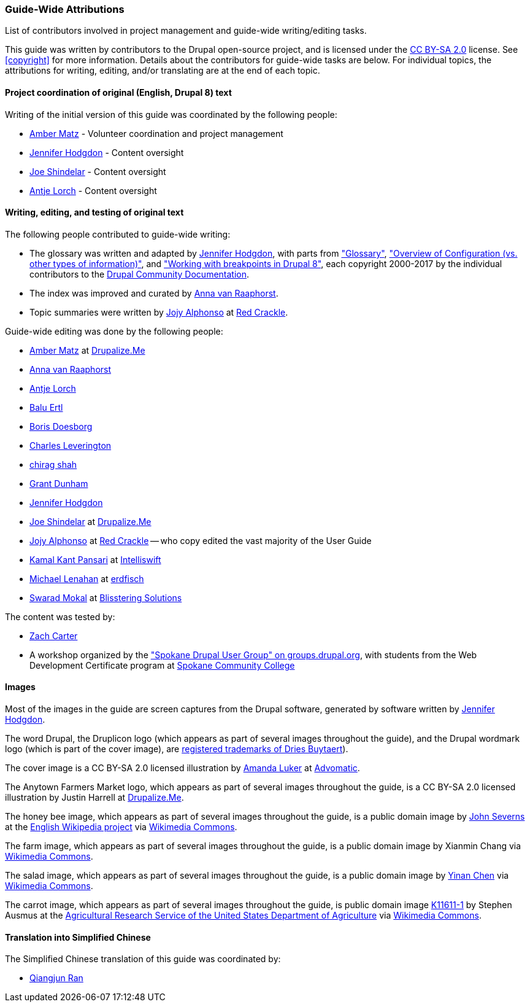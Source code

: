[[attributions]]
=== Guide-Wide Attributions

[role="summary"]
List of contributors involved in project management and guide-wide writing/editing tasks.

(((Content attributions for this document)))
(((Attributions for this document)))
(((Copyright for this document)))

This guide was written by contributors to the Drupal open-source
project, and is licensed under the
https://creativecommons.org/licenses/by-sa/2.0/[CC BY-SA 2.0] license. See
<<copyright>> for more information. Details about the contributors for
guide-wide tasks are below. For individual topics, the attributions for writing,
editing, and/or translating are at the end of each topic.


==== Project coordination of original (English, Drupal 8) text

Writing of the initial version of this guide was coordinated by the following
people:

* https://www.drupal.org/u/amber-himes-matz[Amber Matz] - Volunteer coordination
and project management

* https://www.drupal.org/u/jhodgdon[Jennifer Hodgdon] - Content oversight

* https://www.drupal.org/u/eojthebrave[Joe Shindelar] - Content oversight

* https://www.drupal.org/u/ifrik[Antje Lorch] - Content oversight


==== Writing, editing, and testing of original text

The following people contributed to guide-wide writing:

* The glossary was written and adapted by
https://www.drupal.org/u/jhodgdon[Jennifer Hodgdon],
with parts from https://www.drupal.org/docs/7/understanding-drupal/glossary["Glossary"],
https://www.drupal.org/node/2120523["Overview of Configuration (vs. other
types of information)"], and
https://www.drupal.org/docs/8/theming-drupal-8/working-with-breakpoints-in-drupal-8["Working with
breakpoints in Drupal 8"],
each copyright 2000-2017 by the individual contributors to the
https://www.drupal.org/documentation[Drupal Community Documentation].

* The index was improved and curated by
https://www.drupal.org/u/avanraaphorst[Anna van Raaphorst].

* Topic summaries were written by
https://www.drupal.org/u/jojyja[Jojy Alphonso] at
http://redcrackle.com[Red Crackle].


Guide-wide editing was done by the following people:

* https://www.drupal.org/u/amber-himes-matz[Amber Matz] at
https://drupalize.me[Drupalize.Me]

* https://www.drupal.org/u/avanraaphorst[Anna van Raaphorst]

* https://www.drupal.org/u/ifrik[Antje Lorch]

* https://www.drupal.org/u/balu-ertl[Balu Ertl]

* https://www.drupal.org/u/batigolix[Boris Doesborg]

* https://www.drupal.org/u/cleverington[Charles Leverington]

* https://www.drupal.org/u/chishah92[chirag shah]

* https://www.drupal.org/u/gdunham[Grant Dunham]

* https://www.drupal.org/u/jhodgdon[Jennifer Hodgdon]

* https://www.drupal.org/u/eojthebrave[Joe Shindelar] at
https://drupalize.me[Drupalize.Me]

* https://www.drupal.org/u/jojyja[Jojy Alphonso] at
http://redcrackle.com[Red Crackle] -- who copy edited the vast majority of the
User Guide

* https://www.drupal.org/u/kamalkantpansari[Kamal Kant Pansari] at
http://www.intelliswift.com/[Intelliswift]

* https://www.drupal.org/u/michaellenahan[Michael Lenahan]
at https://erdfisch.de[erdfisch]

* https://www.drupal.org/u/swarad07[Swarad Mokal] at
http://www.blisstering.com[Blisstering Solutions]


The content was tested by:

* https://www.drupal.org/u/zachcarter[Zach Carter]

* A workshop organized by the https://groups.drupal.org/spokane-wa["Spokane
Drupal User Group" on groups.drupal.org], with students from the Web Development
Certificate program at http://scc.spokane.edu[Spokane Community College]


==== Images

Most of the images in the guide are screen captures from the Drupal software,
generated by software written by
https://www.drupal.org/u/jhodgdon[Jennifer Hodgdon].

The word Drupal, the Druplicon logo (which appears as part of several images
throughout the guide), and the Drupal wordmark logo (which is part of the cover
image), are
https://www.drupal.org/about/media-kit/logos[registered trademarks of Dries Buytaert]).

The cover image is a CC BY-SA 2.0 licensed illustration by
https://www.drupal.org/u/mndonx[Amanda Luker] at
https://www.advomatic.com/[Advomatic].

The Anytown Farmers Market logo, which appears as part of several images
throughout the guide, is a CC BY-SA 2.0 licensed illustration
by Justin Harrell at https://drupalize.me/[Drupalize.Me].

The honey bee image, which appears as part of several images throughout the
guide, is a public domain image by
https://en.wikipedia.org/wiki/User:Severnjc[John Severns] at the
https://en.wikipedia.org/wiki/Main_Page[English Wikipedia project] via
https://commons.wikimedia.org/wiki/File:European_honey_bee_extracts_nectar.jpg[Wikimedia Commons].

The farm image, which appears as part of several images throughout the guide, is
a public domain image by Xianmin Chang via
https://commons.wikimedia.org/wiki/File:Bere%26ModernBarley.jpg[Wikimedia Commons].

The salad image, which appears as part of several images throughout the guide,
is a public domain image by
https://www.goodfreephotos.com/[Yinan Chen] via
https://commons.wikimedia.org/wiki/File:Gfp-salad.jpg[Wikimedia Commons].

The carrot image, which appears as part of several images throughout the guide,
is public domain image
https://www.ars.usda.gov/oc/images/photos/nov04/k11611-1/[K11611-1] by
Stephen Ausmus at the
https://en.wikipedia.org/wiki/Agricultural_Research_Service[Agricultural Research Service of the United States Department of Agriculture] via
https://commons.wikimedia.org/wiki/File:Carrots_of_many_colors.jpg[Wikimedia Commons].

==== Translation into Simplified Chinese

The Simplified Chinese translation of this guide was coordinated by:

* https://www.drupal.org/u/jungle[Qiangjun Ran]
